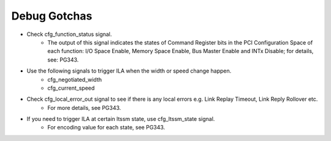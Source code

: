 .. _versal_pl_pcie_debug_gotchas:

Debug Gotchas
=============

* Check cfg_function_status signal. 
    * The output of this signal indicates the states of Command Register bits in the PCI Configuration Space of each function: I/O Space Enable, Memory Space Enable, Bus Master Enable and INTx Disable; for details, see: PG343.
* Use the following signals to trigger ILA when the width or speed change happen.
    * cfg_negotiated_width
    * cfg_current_speed
* Check cfg_local_error_out signal to see if there is any local errors e.g. Link Replay Timeout, Link Reply Rollover etc. 
    * For more details, see PG343.
* If you need to trigger ILA at certain ltssm state, use cfg_ltssm_state signal. 
    * For encoding value for each state, see PG343.




